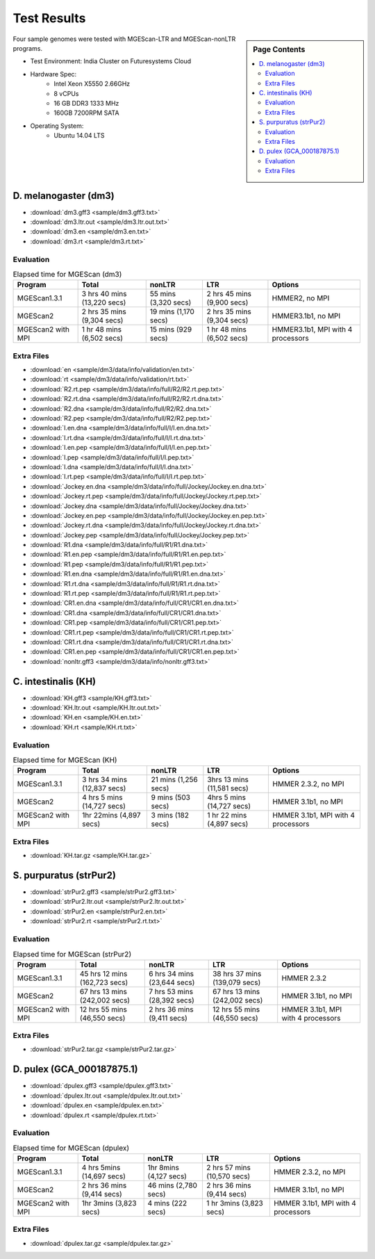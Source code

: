 Test Results
===============================================================================

.. sidebar:: Page Contents

   .. contents::
         :local:

Four sample genomes were tested with MGEScan-LTR and MGEScan-nonLTR programs.

* Test Environment: India Cluster on Futuresystems Cloud
* Hardware Spec: 
   - Intel Xeon X5550 2.66GHz
   - 8 vCPUs
   - 16 GB DDR3 1333 MHz
   - 160GB 7200RPM SATA
* Operating System:
   - Ubuntu 14.04 LTS

D. melanogaster (dm3)
-------------------------------------------------------------------------------

* :download:`dm3.gff3 <sample/dm3.gff3.txt>`
* :download:`dm3.ltr.out <sample/dm3.ltr.out.txt>`
* :download:`dm3.en <sample/dm3.en.txt>`
* :download:`dm3.rt <sample/dm3.rt.txt>`

Evaluation
^^^^^^^^^^^^^^^^^^^^^^^^^^^^^^^^^^^^^^^^^^^^^^^^^^^^^^^^^^^^^^^^^^^^^^^^^^^^^^^

.. list-table:: Elapsed time for MGEScan (dm3)
   :header-rows: 1

   * - Program
     - Total
     - nonLTR
     - LTR
     - Options
   * - MGEScan1.3.1
     - 3 hrs 40 mins (13,220 secs)
     - 55 mins (3,320 secs)
     - 2 hrs 45 mins  (9,900 secs)
     - HMMER2, no MPI
   * - MGEScan2
     - 2 hrs 35 mins (9,304 secs)
     - 19 mins (1,170 secs)
     - 2 hrs 35 mins (9,304 secs)
     - HMMER3.1b1, no MPI
   * - MGEScan2 with MPI
     - 1 hr 48 mins (6,502 secs)
     - 15 mins (929 secs)
     - 1 hr 48 mins (6,502 secs)
     - HMMER3.1b1, MPI with 4 processors


Extra Files
^^^^^^^^^^^^^^^^^^^^^^^^^^^^^^^^^^^^^^^^^^^^^^^^^^^^^^^^^^^^^^^^^^^^^^^^^^^^^^^

* :download:`en <sample/dm3/data/info/validation/en.txt>`
* :download:`rt <sample/dm3/data/info/validation/rt.txt>`
* :download:`R2.rt.pep <sample/dm3/data/info/full/R2/R2.rt.pep.txt>`
* :download:`R2.rt.dna <sample/dm3/data/info/full/R2/R2.rt.dna.txt>`
* :download:`R2.dna <sample/dm3/data/info/full/R2/R2.dna.txt>`
* :download:`R2.pep <sample/dm3/data/info/full/R2/R2.pep.txt>`
* :download:`I.en.dna <sample/dm3/data/info/full/I/I.en.dna.txt>`
* :download:`I.rt.dna <sample/dm3/data/info/full/I/I.rt.dna.txt>`
* :download:`I.en.pep <sample/dm3/data/info/full/I/I.en.pep.txt>`
* :download:`I.pep <sample/dm3/data/info/full/I/I.pep.txt>`
* :download:`I.dna <sample/dm3/data/info/full/I/I.dna.txt>`
* :download:`I.rt.pep <sample/dm3/data/info/full/I/I.rt.pep.txt>`
* :download:`Jockey.en.dna <sample/dm3/data/info/full/Jockey/Jockey.en.dna.txt>`
* :download:`Jockey.rt.pep <sample/dm3/data/info/full/Jockey/Jockey.rt.pep.txt>`
* :download:`Jockey.dna <sample/dm3/data/info/full/Jockey/Jockey.dna.txt>`
* :download:`Jockey.en.pep <sample/dm3/data/info/full/Jockey/Jockey.en.pep.txt>`
* :download:`Jockey.rt.dna <sample/dm3/data/info/full/Jockey/Jockey.rt.dna.txt>`
* :download:`Jockey.pep <sample/dm3/data/info/full/Jockey/Jockey.pep.txt>`
* :download:`R1.dna <sample/dm3/data/info/full/R1/R1.dna.txt>`
* :download:`R1.en.pep <sample/dm3/data/info/full/R1/R1.en.pep.txt>`
* :download:`R1.pep <sample/dm3/data/info/full/R1/R1.pep.txt>`
* :download:`R1.en.dna <sample/dm3/data/info/full/R1/R1.en.dna.txt>`
* :download:`R1.rt.dna <sample/dm3/data/info/full/R1/R1.rt.dna.txt>`
* :download:`R1.rt.pep <sample/dm3/data/info/full/R1/R1.rt.pep.txt>`
* :download:`CR1.en.dna <sample/dm3/data/info/full/CR1/CR1.en.dna.txt>`
* :download:`CR1.dna <sample/dm3/data/info/full/CR1/CR1.dna.txt>`
* :download:`CR1.pep <sample/dm3/data/info/full/CR1/CR1.pep.txt>`
* :download:`CR1.rt.pep <sample/dm3/data/info/full/CR1/CR1.rt.pep.txt>`
* :download:`CR1.rt.dna <sample/dm3/data/info/full/CR1/CR1.rt.dna.txt>`
* :download:`CR1.en.pep <sample/dm3/data/info/full/CR1/CR1.en.pep.txt>`
* :download:`nonltr.gff3 <sample/dm3/data/info/nonltr.gff3.txt>`

C. intestinalis (KH)
-------------------------------------------------------------------------------

* :download:`KH.gff3 <sample/KH.gff3.txt>`
* :download:`KH.ltr.out <sample/KH.ltr.out.txt>`
* :download:`KH.en <sample/KH.en.txt>`
* :download:`KH.rt <sample/KH.rt.txt>`


Evaluation
^^^^^^^^^^^^^^^^^^^^^^^^^^^^^^^^^^^^^^^^^^^^^^^^^^^^^^^^^^^^^^^^^^^^^^^^^^^^^^^

.. list-table:: Elapsed time for MGEScan (KH)
   :header-rows: 1

   * - Program
     - Total
     - nonLTR
     - LTR
     - Options
   * - MGEScan1.3.1
     - 3 hrs 34 mins (12,837 secs)
     - 21 mins (1,256 secs)
     - 3hrs 13 mins (11,581 secs)
     - HMMER 2.3.2, no MPI
   * - MGEScan2
     - 4 hrs 5 mins (14,727 secs)
     - 9 mins (503 secs)
     - 4hrs 5 mins (14,727 secs)
     - HMMER 3.1b1, no MPI
   * - MGEScan2 with MPI
     - 1hr 22mins (4,897 secs)
     - 3 mins  (182 secs)
     - 1 hr 22 mins (4,897 secs)
     - HMMER 3.1b1, MPI with 4 processors


Extra Files
^^^^^^^^^^^^^^^^^^^^^^^^^^^^^^^^^^^^^^^^^^^^^^^^^^^^^^^^^^^^^^^^^^^^^^^^^^^^^^^

* :download:`KH.tar.gz <sample/KH.tar.gz>`

S. purpuratus (strPur2)
-------------------------------------------------------------------------------

* :download:`strPur2.gff3 <sample/strPur2.gff3.txt>`
* :download:`strPur2.ltr.out <sample/strPur2.ltr.out.txt>`
* :download:`strPur2.en <sample/strPur2.en.txt>`
* :download:`strPur2.rt <sample/strPur2.rt.txt>`

Evaluation
^^^^^^^^^^^^^^^^^^^^^^^^^^^^^^^^^^^^^^^^^^^^^^^^^^^^^^^^^^^^^^^^^^^^^^^^^^^^^^^

.. list-table:: Elapsed time for MGEScan (strPur2)
   :header-rows: 1

   * - Program
     - Total
     - nonLTR
     - LTR
     - Options
   * - MGEScan1.3.1
     - 45 hrs 12 mins (162,723 secs)
     - 6 hrs 34 mins  (23,644 secs)
     - 38 hrs 37 mins (139,079 secs)
     - HMMER 2.3.2
   * - MGEScan2
     - 67 hrs 13 mins (242,002 secs)
     - 7 hrs 53 mins (28,392 secs)
     - 67 hrs 13 mins (242,002 secs)
     - HMMER 3.1b1, no MPI
   * - MGEScan2 with MPI 
     - 12 hrs 55 mins (46,550 secs)
     - 2 hrs 36 mins (9,411 secs)
     - 12 hrs 55 mins (46,550 secs)
     - HMMER 3.1b1, MPI with 4 processors

Extra Files
^^^^^^^^^^^^^^^^^^^^^^^^^^^^^^^^^^^^^^^^^^^^^^^^^^^^^^^^^^^^^^^^^^^^^^^^^^^^^^^

* :download:`strPur2.tar.gz <sample/strPur2.tar.gz>`


D. pulex (GCA_000187875.1)
-------------------------------------------------------------------------------

* :download:`dpulex.gff3 <sample/dpulex.gff3.txt>`
* :download:`dpulex.ltr.out <sample/dpulex.ltr.out.txt>`
* :download:`dpulex.en <sample/dpulex.en.txt>`
* :download:`dpulex.rt <sample/dpulex.rt.txt>`

Evaluation
^^^^^^^^^^^^^^^^^^^^^^^^^^^^^^^^^^^^^^^^^^^^^^^^^^^^^^^^^^^^^^^^^^^^^^^^^^^^^^^

.. list-table:: Elapsed time for MGEScan (dpulex)
   :header-rows: 1

   * - Program
     - Total
     - nonLTR
     - LTR
     - Options
   * - MGEScan1.3.1
     - 4 hrs 5mins (14,697 secs)
     - 1hr 8mins (4,127 secs)
     - 2 hrs 57 mins (10,570 secs)
     - HMMER 2.3.2, no MPI
   * - MGEScan2
     - 2 hrs 36 mins (9,414 secs)
     - 46 mins (2,780 secs)
     - 2 hrs 36 mins (9,414 secs)
     - HMMER 3.1b1, no MPI
   * - MGEScan2 with MPI
     - 1hr 3mins (3,823 secs)
     - 4 mins  (222 secs)
     - 1 hr 3mins (3,823 secs)
     - HMMER 3.1b1, MPI with 4 processors


Extra Files
^^^^^^^^^^^^^^^^^^^^^^^^^^^^^^^^^^^^^^^^^^^^^^^^^^^^^^^^^^^^^^^^^^^^^^^^^^^^^^^

* :download:`dpulex.tar.gz <sample/dpulex.tar.gz>`



